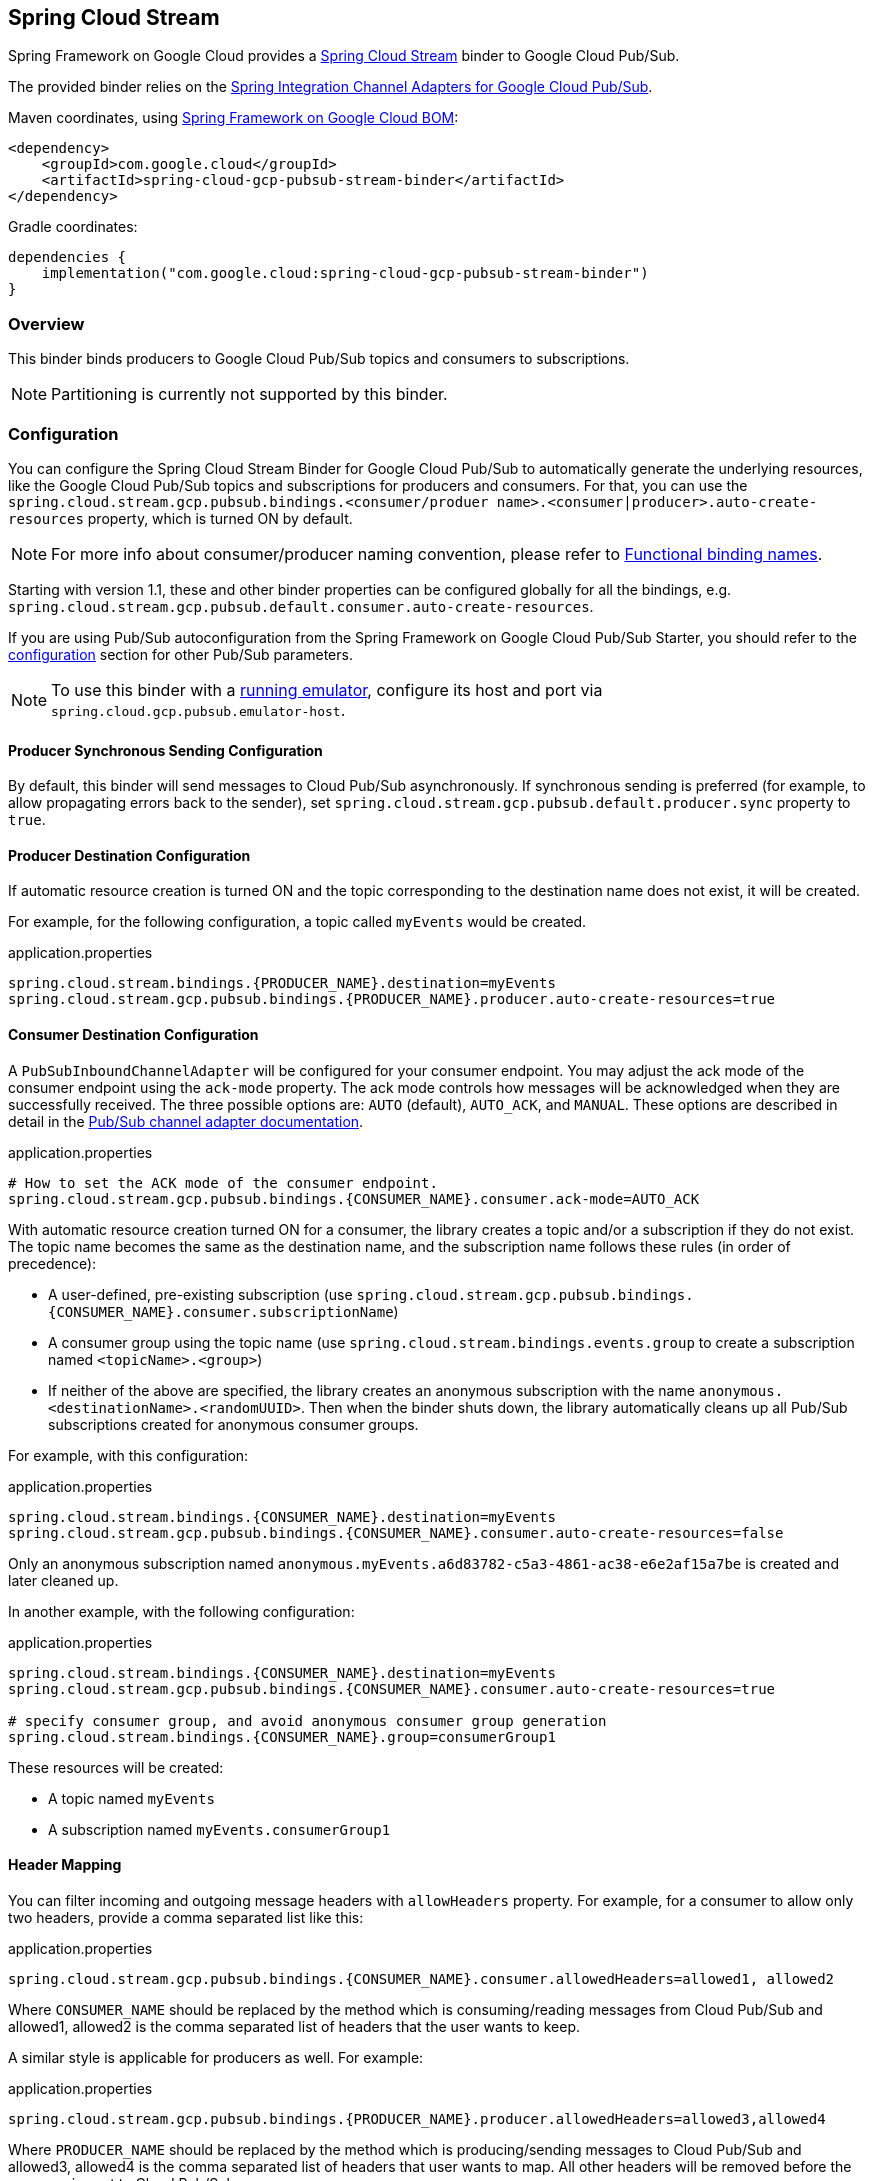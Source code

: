 [#spring-cloud-stream]
== Spring Cloud Stream

Spring Framework on Google Cloud provides a https://cloud.spring.io/spring-cloud-stream/[Spring Cloud Stream] binder to Google Cloud Pub/Sub.

The provided binder relies on the https://github.com/GoogleCloudPlatform/spring-cloud-gcp/tree/main/spring-cloud-gcp-pubsub/src/main/java/com/google/cloud/spring/pubsub/integration[Spring Integration Channel Adapters for Google Cloud Pub/Sub].

Maven coordinates, using <<getting-started.adoc#bill-of-materials, Spring Framework on Google Cloud BOM>>:

[source,xml]
----
<dependency>
    <groupId>com.google.cloud</groupId>
    <artifactId>spring-cloud-gcp-pubsub-stream-binder</artifactId>
</dependency>
----

Gradle coordinates:

[source,subs="normal"]
----
dependencies {
    implementation("com.google.cloud:spring-cloud-gcp-pubsub-stream-binder")
}
----

=== Overview

This binder binds producers to Google Cloud Pub/Sub topics and consumers to subscriptions.

NOTE: Partitioning is currently not supported by this binder.

=== Configuration

You can configure the Spring Cloud Stream Binder for Google Cloud Pub/Sub to automatically generate the underlying resources, like the Google Cloud Pub/Sub topics and subscriptions for producers and consumers.
For that, you can use the `spring.cloud.stream.gcp.pubsub.bindings.<consumer/produer name>.<consumer|producer>.auto-create-resources` property, which is turned ON by default.

NOTE: For more info about consumer/producer naming convention, please refer to https://docs.spring.io/spring-cloud-stream/docs/current/reference/html/spring-cloud-stream.html#_functional_binding_names[Functional binding names].

Starting with version 1.1, these and other binder properties can be configured globally for all the bindings, e.g. `spring.cloud.stream.gcp.pubsub.default.consumer.auto-create-resources`.

If you are using Pub/Sub autoconfiguration from the Spring Framework on Google Cloud Pub/Sub Starter, you should refer to the <<pubsub-configuration,configuration>> section for other Pub/Sub parameters.

NOTE: To use this binder with a https://cloud.google.com/pubsub/docs/emulator[running emulator], configure its host and port via `spring.cloud.gcp.pubsub.emulator-host`.

==== Producer Synchronous Sending Configuration
By default, this binder will send messages to Cloud Pub/Sub asynchronously.
If synchronous sending is preferred (for example, to allow propagating errors back to the sender), set `spring.cloud.stream.gcp.pubsub.default.producer.sync` property to `true`.

==== Producer Destination Configuration

If automatic resource creation is turned ON and the topic corresponding to the destination name does not exist, it will be created.

For example, for the following configuration, a topic called `myEvents` would be created.

.application.properties
[source]
----
spring.cloud.stream.bindings.{PRODUCER_NAME}.destination=myEvents
spring.cloud.stream.gcp.pubsub.bindings.{PRODUCER_NAME}.producer.auto-create-resources=true
----

==== Consumer Destination Configuration

A `PubSubInboundChannelAdapter` will be configured for your consumer endpoint.
You may adjust the ack mode of the consumer endpoint using the `ack-mode` property.
The ack mode controls how messages will be acknowledged when they are successfully received.
The three possible options are: `AUTO` (default), `AUTO_ACK`, and `MANUAL`.
These options are described in detail in the <<inbound-channel-adapter-using-pubsub-streaming-pull, Pub/Sub channel adapter documentation>>.

.application.properties
[source]
----
# How to set the ACK mode of the consumer endpoint.
spring.cloud.stream.gcp.pubsub.bindings.{CONSUMER_NAME}.consumer.ack-mode=AUTO_ACK
----

With automatic resource creation turned ON for a consumer, the library creates a topic and/or a subscription if they do not exist.
The topic name becomes the same as the destination name, and the subscription name follows these rules (in order of precedence):

* A user-defined, pre-existing subscription (use `spring.cloud.stream.gcp.pubsub.bindings.{CONSUMER_NAME}.consumer.subscriptionName`)
* A consumer group using the topic name (use `spring.cloud.stream.bindings.events.group` to create a subscription named `<topicName>.<group>`)
* If neither of the above are specified, the library creates an anonymous subscription with the name `anonymous.<destinationName>.<randomUUID>`.
Then when the binder shuts down, the library automatically cleans up all Pub/Sub subscriptions created for anonymous consumer groups.

For example, with this configuration:

.application.properties
[source]
----
spring.cloud.stream.bindings.{CONSUMER_NAME}.destination=myEvents
spring.cloud.stream.gcp.pubsub.bindings.{CONSUMER_NAME}.consumer.auto-create-resources=false
----
Only an anonymous subscription named `anonymous.myEvents.a6d83782-c5a3-4861-ac38-e6e2af15a7be` is created and later cleaned up.

In another example, with the following configuration:

.application.properties
[source]
----
spring.cloud.stream.bindings.{CONSUMER_NAME}.destination=myEvents
spring.cloud.stream.gcp.pubsub.bindings.{CONSUMER_NAME}.consumer.auto-create-resources=true

# specify consumer group, and avoid anonymous consumer group generation
spring.cloud.stream.bindings.{CONSUMER_NAME}.group=consumerGroup1
----
These resources will be created:

* A topic named `myEvents`
* A subscription named `myEvents.consumerGroup1`

==== Header Mapping
You can filter incoming and outgoing message headers with `allowHeaders` property.
For example, for a consumer to allow only two headers, provide a comma separated list like this:

.application.properties
----
spring.cloud.stream.gcp.pubsub.bindings.{CONSUMER_NAME}.consumer.allowedHeaders=allowed1, allowed2
----
Where `CONSUMER_NAME` should be replaced by the method which is consuming/reading messages from Cloud Pub/Sub and allowed1, allowed2 is the comma separated list of headers that the user wants to keep.



A similar style is applicable for producers as well. For example:

.application.properties
----
spring.cloud.stream.gcp.pubsub.bindings.{PRODUCER_NAME}.producer.allowedHeaders=allowed3,allowed4
----
Where `PRODUCER_NAME` should be replaced by the method which is producing/sending messages to Cloud Pub/Sub and allowed3, allowed4 is the comma separated list of headers that user wants to map. All other headers will be removed before the message is sent to Cloud Pub/Sub.



==== Endpoint Customization

You may customize channel routing by defining a `ConsumerEndpointCustomizer` in your autoconfiguration. This is useful if you want to customize the default configurations provided by the Pub/Sub Spring Cloud Stream Binder.

The example below demonstrates how to use a `ConsumerEndpointCustomizer` to override the default error channel configured by the binder.

[source,java]
----
@Bean
public ConsumerEndpointCustomizer<PubSubInboundChannelAdapter> messageChannelAdapter() {
    return (endpoint, destinationName, group) -> {
        NamedComponent namedComponent = (NamedComponent) endpoint.getOutputChannel();
        String channelName = namedComponent.getBeanName();
        endpoint.setErrorChannelName(channelName + ".errors");
    };
}
----

=== Binding with Functions

Since version 3.0, Spring Cloud Stream supports a functional programming model natively.
This means that the only requirement for turning your application into a sink is presence of a `java.util.function.Consumer` bean in the application context.

```
@Bean
public Consumer<UserMessage> logUserMessage() {
  return userMessage -> {
    // process message
  }
};
```

A source application is one where a `Supplier` bean is present.
It can return an object, in which case Spring Cloud Stream will invoke the supplier repeatedly.
Alternatively, the function can return a reactive stream, which will be used as is.

```
@Bean
Supplier<Flux<UserMessage>> generateUserMessages() {
  return () -> /* flux creation logic */;
}
```

A processor application works similarly to a source application, except it is triggered by presence of a `Function` bean.

=== Sample

Sample applications are available:

* For https://github.com/GoogleCloudPlatform/spring-cloud-gcp/tree/main/spring-cloud-gcp-samples/spring-cloud-gcp-pubsub-stream-functional-sample[streaming input, functional style].
